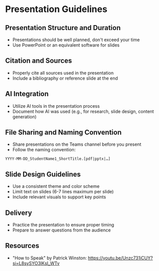 * Presentation Guidelines

** Presentation Structure and Duration
- Presentations should be well planned, don't exceed your time
- Use PowerPoint or an equivalent software for slides

** Citation and Sources
- Properly cite all sources used in the presentation
- Include a bibliography or reference slide at the end

** AI Integration
- Utilize AI tools in the presentation process
- Document how AI was used (e.g., for research, slide design, content generation)

** File Sharing and Naming Convention
- Share presentations on the Teams channel before you present
- Follow the naming convention:

=YYYY-MM-DD_StudentName1_ShortTitle.[pdf|pptx|…]=

** Slide Design Guidelines
- Use a consistent theme and color scheme
- Limit text on slides (6-7 lines maximum per slide)
- Include relevant visuals to support key points

** Delivery
- Practice the presentation to ensure proper timing
- Prepare to answer questions from the audience

** Resources
- "How to Speak" by Patrick Winston: https://youtu.be/Unzc731iCUY?si=L8sySYO3IKsI_WTv

